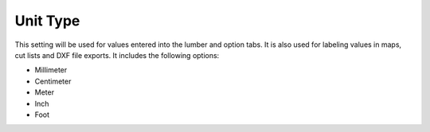 .. _unit_type-label:

Unit Type
=========

This setting will be used for values entered into the lumber and option tabs. It is also
used for labeling values in maps, cut lists and DXF file exports. It includes the 
following options:

- Millimeter
- Centimeter
- Meter
- Inch
- Foot

